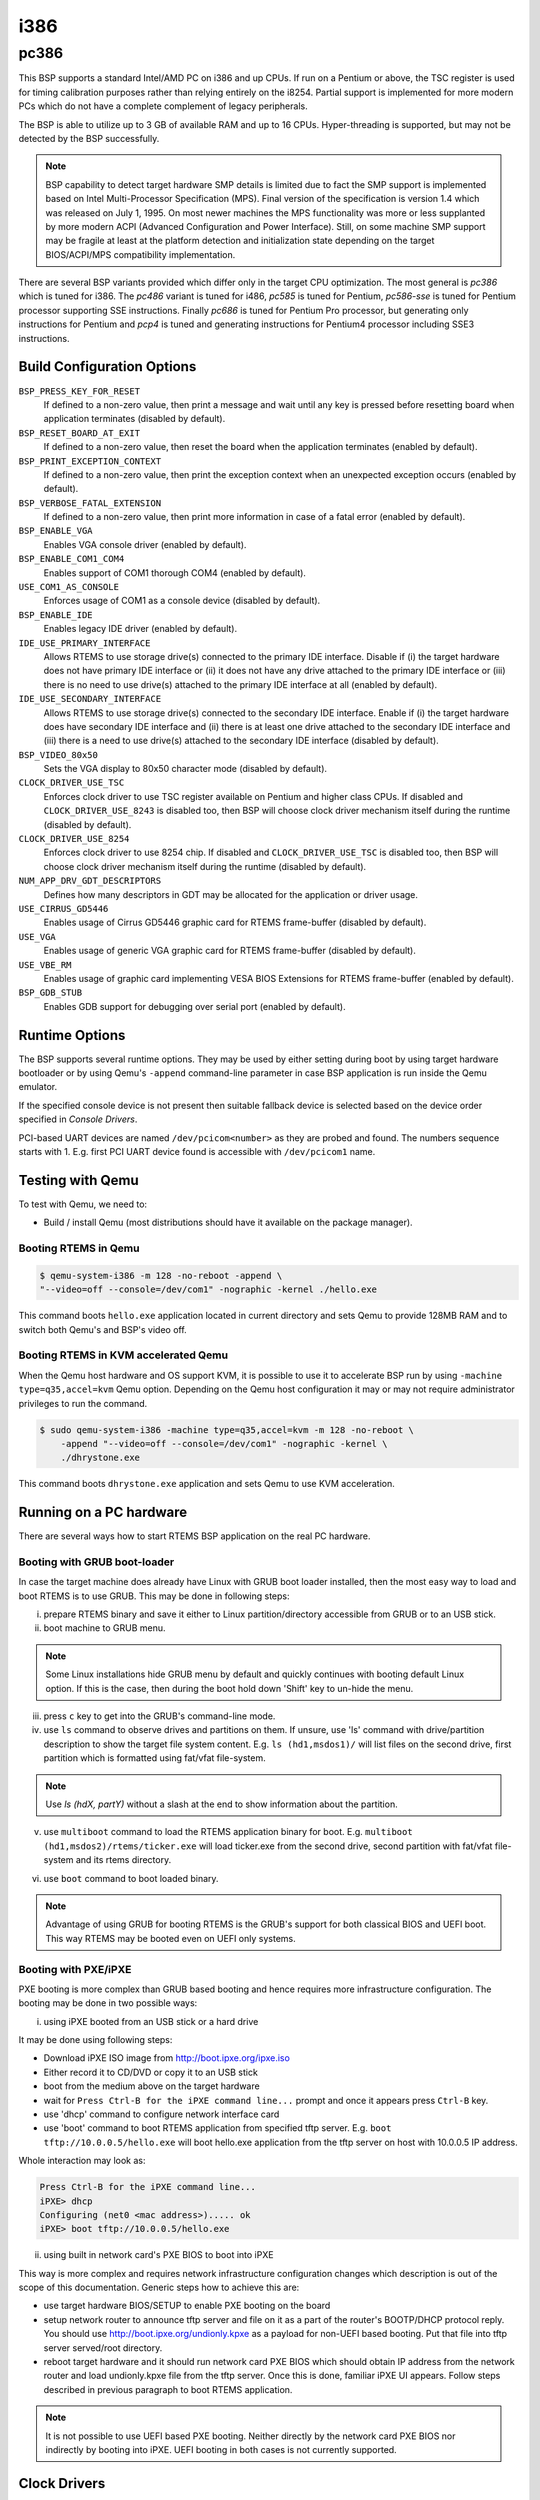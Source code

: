 .. SPDX-License-Identifier: CC-BY-SA-4.0

.. Copyright (C) 2018 embedded brains GmbH

i386
****

pc386
=====

This BSP supports a standard Intel/AMD PC on i386 and up CPUs. If run
on a Pentium or above, the TSC register is used for timing calibration
purposes rather than relying entirely on the i8254.
Partial support is implemented for more modern PCs which do not have a
complete complement of legacy peripherals.

The BSP is able to utilize up to 3 GB of available RAM and up to 16
CPUs. Hyper-threading is supported, but may not be detected by the
BSP successfully.

.. note:: BSP capability to detect target hardware SMP details is
	  limited due to fact the SMP support is implemented based on
	  Intel Multi-Processor Specification (MPS). Final version of
	  the specification is version 1.4 which was released on July
	  1, 1995. On most newer machines the MPS functionality was
	  more or less supplanted by more modern ACPI (Advanced
	  Configuration and Power Interface). Still, on some machine
	  SMP support may be fragile at least at the platform
	  detection and initialization state depending on the target
	  BIOS/ACPI/MPS compatibility implementation.

There are several BSP variants provided which differ only in the target CPU
optimization. The most general is `pc386` which is tuned for i386. The `pc486`
variant is tuned for i486, `pc585` is tuned for Pentium, `pc586-sse` is tuned
for Pentium processor supporting SSE instructions. Finally `pc686` is tuned
for Pentium Pro processor, but generating only instructions for Pentium
and `pcp4` is tuned and generating instructions for Pentium4 processor
including SSE3 instructions.


Build Configuration Options
---------------------------

``BSP_PRESS_KEY_FOR_RESET``
  If defined to a non-zero value, then print a message and wait until
  any key is pressed before resetting board when application
  terminates (disabled by default).

``BSP_RESET_BOARD_AT_EXIT``
  If defined to a non-zero value, then reset the board when the
  application terminates (enabled by default).

``BSP_PRINT_EXCEPTION_CONTEXT``
  If defined to a non-zero value, then print the exception context
  when an unexpected exception occurs (enabled by default).

``BSP_VERBOSE_FATAL_EXTENSION``
  If defined to a non-zero value, then print more information in case
  of a fatal error (enabled by default).

``BSP_ENABLE_VGA``
  Enables VGA console driver (enabled by default).

``BSP_ENABLE_COM1_COM4``
  Enables support of COM1 thorough COM4 (enabled by default).

``USE_COM1_AS_CONSOLE``
  Enforces usage of COM1 as a console device (disabled by default).

``BSP_ENABLE_IDE``
  Enables legacy IDE driver (enabled by default).

``IDE_USE_PRIMARY_INTERFACE``
  Allows RTEMS to use storage drive(s) connected to the primary IDE
  interface. Disable if (i) the target hardware does not have primary
  IDE interface or (ii) it does not have any drive attached to the
  primary IDE interface or (iii) there is no need to use drive(s)
  attached to the primary IDE interface at all (enabled by default).

``IDE_USE_SECONDARY_INTERFACE``
  Allows RTEMS to use storage drive(s) connected to the secondary IDE
  interface. Enable if (i) the target hardware does have secondary IDE
  interface and (ii) there is at least one drive attached to the
  secondary IDE interface and (iii) there is a need to use drive(s)
  attached to the secondary IDE interface (disabled by default).

``BSP_VIDEO_80x50``
  Sets the VGA display to 80x50 character mode (disabled by default).

``CLOCK_DRIVER_USE_TSC``
  Enforces clock driver to use TSC register available on Pentium and
  higher class CPUs. If disabled and ``CLOCK_DRIVER_USE_8243`` is
  disabled too, then BSP will choose clock driver mechanism itself
  during the runtime (disabled by default).

``CLOCK_DRIVER_USE_8254``
  Enforces clock driver to use 8254 chip. If disabled and
  ``CLOCK_DRIVER_USE_TSC`` is disabled too, then BSP will choose clock
  driver mechanism itself during the runtime (disabled by default).

``NUM_APP_DRV_GDT_DESCRIPTORS``
  Defines how many descriptors in GDT may be allocated for the
  application or driver usage.

``USE_CIRRUS_GD5446``
  Enables usage of Cirrus GD5446 graphic card for RTEMS frame-buffer
  (disabled by default).

``USE_VGA``
  Enables usage of generic VGA graphic card for RTEMS frame-buffer
  (disabled by default).

``USE_VBE_RM``
  Enables usage of graphic card implementing VESA BIOS Extensions for
  RTEMS frame-buffer (enabled by default).

``BSP_GDB_STUB``
  Enables GDB support for debugging over serial port (enabled by
  default).

Runtime Options
---------------
The BSP supports several runtime options. They may be used by either setting
during boot by using target hardware bootloader or by using Qemu's
``-append`` command-line parameter in case BSP application is run
inside the Qemu emulator.

.. option:: --console=<dev>

	    specifies console
	    device. E.g. ``--console=/dev/com1``. COM device name may
	    also be followed by a baud rate like ``--console=/dev/com2,19200``

            .. note:: pc386 BSP family is using 9600 as a default baud rate
                      for console over UART (/dev/comX). It is also using
                      8 data bits, no parity and 1 stop bit.

.. option:: --printk=<dev>

	    specifies target device for printk/getk
	    calls. E.g. ``--printk=/dev/vgacons``

.. option:: --video=<mode>

	    specifies required video mode. The options applies only to
	    the systems supporting VESA BIOS Extensions. Choices are
	    ``auto`` which selects graphic mode automatically or
	    ``none``/``off`` which disables initialization of the
	    graphic driver or direct specification of resolution
	    and/or color depth by
	    ``<resX>x<resY>[-<bpp>]``. E.g. ``--video=none`` disables
	    graphic driver. Using ``--video=1280x1024`` sets video
	    mode to 1280x1024 pixels mode while ``--video=800x600-32``
	    sets video mode to 800x600 pixels with 32bit color depth.

.. option:: --disable-com1-com4

	    disables usage of COM1 thorough COM4.

If the specified console device is not present then suitable fallback
device is selected based on the device order specified in `Console Drivers`.

PCI-based UART devices are named ``/dev/pcicom<number>`` as they are
probed and found. The numbers sequence starts with 1. E.g. first PCI
UART device found is accessible with ``/dev/pcicom1`` name.

Testing with Qemu
-----------------

To test with Qemu, we need to:

- Build / install Qemu (most distributions should have it available on the
  package manager).

Booting RTEMS in Qemu
^^^^^^^^^^^^^^^^^^^^^

.. code-block:: none

  $ qemu-system-i386 -m 128 -no-reboot -append \
  "--video=off --console=/dev/com1" -nographic -kernel ./hello.exe

This command boots ``hello.exe`` application located in current
directory and sets Qemu to provide 128MB RAM and to switch both Qemu's
and BSP's video off.

Booting RTEMS in KVM accelerated Qemu
^^^^^^^^^^^^^^^^^^^^^^^^^^^^^^^^^^^^^
When the Qemu host hardware and OS support KVM, it is possible to use it
to accelerate BSP run by using ``-machine type=q35,accel=kvm`` Qemu option.
Depending on the Qemu host configuration it may or may not require
administrator privileges to run the command.

.. code-block:: none

  $ sudo qemu-system-i386 -machine type=q35,accel=kvm -m 128 -no-reboot \
      -append "--video=off --console=/dev/com1" -nographic -kernel \
      ./dhrystone.exe

This command boots ``dhrystone.exe`` application and sets Qemu to use
KVM acceleration.


Running on a PC hardware
----------------------

There are several ways how to start RTEMS BSP application on the real
PC hardware.

Booting with GRUB boot-loader
^^^^^^^^^^^^^^^^^^^^^^^^^^^^

In case the target machine does already have Linux with GRUB boot
loader installed, then the most easy way to load and boot RTEMS is
to use GRUB. This may be done in following steps:

(i) prepare RTEMS binary and save it either to Linux
    partition/directory accessible from GRUB or to an USB stick.

(ii) boot machine to GRUB menu.

.. note:: Some Linux installations hide GRUB menu by default and
	  quickly continues with booting default Linux option. If this
	  is the case, then during the boot hold down 'Shift' key to
	  un-hide the menu.

(iii) press ``c`` key to get into the GRUB's command-line mode.

(iv) use ``ls`` command to observe drives and partitions on them. If
     unsure, use 'ls' command with drive/partition description to show
     the target file system content. E.g. ``ls (hd1,msdos1)/`` will list
     files on the second drive, first partition which is formatted
     using fat/vfat file-system.

.. note:: Use `ls (hdX, partY)` without a slash at the end to show
	  information about the partition.

(v) use ``multiboot`` command to load the RTEMS application binary for
    boot. E.g. ``multiboot (hd1,msdos2)/rtems/ticker.exe`` will load
    ticker.exe from the second drive, second partition with fat/vfat
    file-system and its rtems directory.

(vi) use ``boot`` command to boot loaded binary.

.. note:: Advantage of using GRUB for booting RTEMS is the GRUB's
	  support for both classical BIOS and UEFI boot. This way
	  RTEMS may be booted even on UEFI only systems.

Booting with PXE/iPXE
^^^^^^^^^^^^^^^^
PXE booting is more complex than GRUB based booting and hence requires
more infrastructure configuration. The booting may be done in two
possible ways:

(i) using iPXE booted from an USB stick or a hard drive

It may be done using following steps:

- Download iPXE ISO image from http://boot.ipxe.org/ipxe.iso
- Either record it to CD/DVD or copy it to an USB stick
- boot from the medium above on the target hardware
- wait for ``Press Ctrl-B for the iPXE command line...`` prompt and once
  it appears press ``Ctrl-B`` key.
- use 'dhcp' command to configure network interface card
- use 'boot' command to boot RTEMS application from specified tftp
  server. E.g. ``boot tftp://10.0.0.5/hello.exe`` will boot hello.exe
  application from the tftp server on host with 10.0.0.5 IP address.

Whole interaction may look as:

.. code-block:: none

   Press Ctrl-B for the iPXE command line...
   iPXE> dhcp
   Configuring (net0 <mac address>)..... ok
   iPXE> boot tftp://10.0.0.5/hello.exe


(ii) using built in network card's PXE BIOS to boot into iPXE

This way is more complex and requires network infrastructure
configuration changes which description is out of the scope of this
documentation. Generic steps how to achieve this are:

- use target hardware BIOS/SETUP to enable PXE booting on the board
- setup network router to announce tftp server and file on it as a
  part of the router's BOOTP/DHCP protocol reply. You should use
  http://boot.ipxe.org/undionly.kpxe as a payload for non-UEFI based
  booting. Put that file into tftp server served/root directory.
- reboot target hardware and it should run network card PXE BIOS which
  should obtain IP address from the network router and load
  undionly.kpxe file from the tftp server. Once this is done, familiar
  iPXE UI appears. Follow steps described in previous paragraph to
  boot RTEMS application.

.. note:: It is not possible to use UEFI based PXE booting. Neither
	  directly by the network card PXE BIOS nor indirectly by
	  booting into iPXE. UEFI booting in both cases is not
	  currently supported.

Clock Drivers
-------------

The BSP supports two clock drivers. If there is no build option used
(see `Build Configuration Options`) for selecting particular clock
driver, then the decision which is used is done during the runtime.

- i8254 based driver. It is used on pre-Pentium CPUs by default.
- TSC register based driver. It is used on Pentium and later CPUs by
  default.

Console Drivers
---------------

The BSP console supports device drivers for a variety of devices
including VGA/keyboard and a number of serial ports. The default
console is selected based on which devices are present in the
following order of priority:

- VGA with PS/2 keyboard
- COM1 thorough COM4
- Any COM devices on the PCI bus including IO and memory mapped

Besides supporting generic devices above, the BSP also support
specific UART chips. The drivers for those are not initialized
automatically, but requires initialization from the application code:

- Exar 17d15x (NS16550 compatible multiport PCI UART)

Frame-Buffer Drivers
--------------------

The BSP supports several drivers implementing RTEMS frame-buffer
API. The default driver is for card(s) implementing VESA BIOS
Extensions. Others may be enabled by using appropriate build option
(see `Build Configuration Options`). Available drivers support:

- generic VGA graphic card
- Cirrus Logic GD5446
- generic graphic card supporting VESA BIOS Extensions

Network Interface Drivers
-------------------------

The network interface drivers are provided by the `libbsd`.

USB Host Drivers
----------------

The USB host drivers are provided by the `libbsd`.

RTC Drivers
-----------

There are several real time clock devices supported by drivers in the
BSP.

- Maxim DS1375
- Mostek M48T08/M48T18 (Maxim/Dallas Semiconductor DS1643 compatible)
- Motorola MC146818A
- Renesas ICM7170

I2C Drivers
-----------
There are several drivers for various I2C bus connected peripherals
supported by the BSP. Supported peripherals are:

- EEPROM
- Maxim DS1621 temperature sensor
- Semtech SC620 Octal LED Driver

SPI Drivers
-----------
There are several devices which connect to serial peripheral interfaces
supported by the BSP.

- M25P40 flash
- FM25L256 fram
- memory devices
- SD card

Legacy Drivers
--------------

The BSP source code provides legacy drivers for storage and network
devices.
The usage of legacy drivers is discouraged and description of such use
is out of the scope of this documentation. Interested users should
consult BSP source code directly but use legacy driver only when it is
not possible to use similar driver provided by `libbsd`.

Storage Drivers
^^^^^^^^^^^^^^^
- IDE/ATA
- AM26LV160/M29W160D flash

Network Drivers
^^^^^^^^^^^^^^^
- 3Com 3c509
- 3Com 3c90x (Etherlink XL family)
- Novell NE2000
- Western Digital WD8003
- Intel 82586
- Intel EtherExpress PRO/100
- Cirrus Logic CS8900
- DEC/Intel 21140
- SMC 91111
- Opencores Ethernet Controller
- National Semiconductor SONIC DP83932
